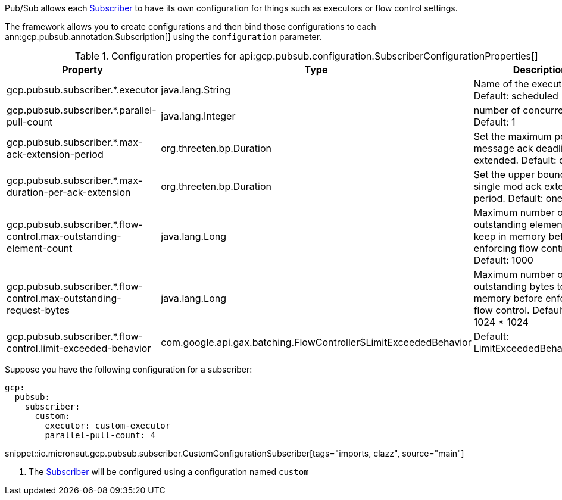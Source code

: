 Pub/Sub allows each link:https://googleapis.dev/java/google-cloud-pubsub/latest/com/google/cloud/pubsub/v1/Subscriber.html[Subscriber] to have its own configuration for things such as executors or flow control settings.

The framework allows you to create configurations and then bind those configurations to each  ann:gcp.pubsub.annotation.Subscription[] using the `configuration` parameter.

[%header, format=csv]
.Configuration properties for api:gcp.pubsub.configuration.SubscriberConfigurationProperties[]
|===
Property,Type,Description
gcp.pubsub.subscriber.*.executor,java.lang.String,Name of the executor to use. Default: scheduled
gcp.pubsub.subscriber.*.parallel-pull-count,java.lang.Integer,number of concurrent pulls. Default: 1
gcp.pubsub.subscriber.*.max-ack-extension-period,org.threeten.bp.Duration,Set the maximum period a message ack deadline will be extended. Default: one hour.
gcp.pubsub.subscriber.*.max-duration-per-ack-extension,org.threeten.bp.Duration,Set the upper bound for a single mod ack extention period. Default: one hour.
gcp.pubsub.subscriber.*.flow-control.max-outstanding-element-count,java.lang.Long,Maximum number of outstanding elements to keep in memory before enforcing flow control. Default: 1000
gcp.pubsub.subscriber.*.flow-control.max-outstanding-request-bytes,java.lang.Long,Maximum number of outstanding bytes to keep in memory before enforcing flow control. Default: 100 * 1024 * 1024
gcp.pubsub.subscriber.*.flow-control.limit-exceeded-behavior,com.google.api.gax.batching.FlowController$LimitExceededBehavior,Default: LimitExceededBehavior.Block
|===

Suppose you have the following configuration for a subscriber:

[configuration]
----
gcp:
  pubsub:
    subscriber:
      custom:
        executor: custom-executor
        parallel-pull-count: 4
----

snippet::io.micronaut.gcp.pubsub.subscriber.CustomConfigurationSubscriber[tags="imports, clazz", source="main"]

<1> The link:https://googleapis.dev/java/google-cloud-pubsub/latest/com/google/cloud/pubsub/v1/Subscriber.html[Subscriber] will be configured using a configuration named `custom`

